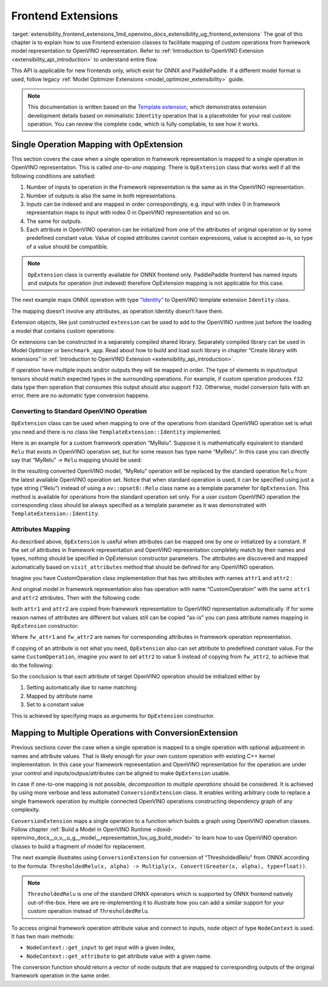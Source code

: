 .. index:: pair: page; Frontend Extensions
.. _extensibility_frontend_extensions:

.. meta::
   :description:  Frontend extension classes are used to facilitate mapping of custom operations from 
                 framework model representation to OpenVINO representation.
   :keywords: frontend extension, mapping, custom operations, framework, OpExtension, 
              testing performance, framework representation, identity, custom framework operation,
			  attributes mapping, ConversionExtension


Frontend Extensions
===================

:target:`extensibility_frontend_extensions_1md_openvino_docs_extensibility_ug_frontend_extensions` The goal of this chapter is to 
explain how to use Frontend extension classes to facilitate mapping of custom operations from framework model representation to 
OpenVINO representation. Refer to :ref:`Introduction to OpenVINO Extension <extensibility_api_introduction>` to understand entire flow.

This API is applicable for new frontends only, which exist for ONNX and PaddlePaddle. If a different model format is used, 
follow legacy :ref:`Model Optimizer Extensions <model_optimizer_extensibility>` guide.

.. note:: 
   This documentation is written based on the 
   `Template extension <https://github.com/openvinotoolkit/openvino/tree/master/docs/template_extension/new>`__, which 
   demonstrates extension development details based on minimalistic ``Identity`` operation that is a placeholder for your 
   real custom operation. You can review the complete code, which is fully compliable, to see how it works.


Single Operation Mapping with OpExtension
~~~~~~~~~~~~~~~~~~~~~~~~~~~~~~~~~~~~~~~~~

This section covers the case when a single operation in framework representation is mapped to a single operation in OpenVINO representation. This is called *one-to-one mapping*. There is ``OpExtension`` class that works well if all the following conditions are satisfied:

#. Number of inputs to operation in the Framework representation is the same as in the OpenVINO representation.

#. Number of outputs is also the same in both representations.

#. Inputs can be indexed and are mapped in order correspondingly, e.g. input with index 0 in framework representation maps to input with index 0 in OpenVINO representation and so on.

#. The same for outputs.

#. Each attribute in OpenVINO operation can be initialized from one of the attributes of original operation or by some predefined constant value. Value of copied attributes cannot contain expressions, value is accepted as-is, so type of a value should be compatible.

.. note:: 
   ``OpExtension`` class is currently available for ONNX frontend only. PaddlePaddle frontend has named inputs and outputs 
   for operation (not indexed) therefore OpExtension mapping is not applicable for this case.



The next example maps ONNX operation with type `“Identity” <https://github.com/onnx/onnx/blob/main/docs/Operators.md#Identity>`__ to 
OpenVINO template extension ``Identity`` class.

.. ref-code-block:: cpp

	#include <openvino/frontend/extension.hpp>



.. ref-code-block:: cpp

	auto extension1 = :ref:`ov::frontend::OpExtension\<TemplateExtension::Identity> <doxid-classov_1_1frontend_1_1_op_extension_base>`("Identity");
	
	// or even simpler if original FW type and OV type of operations match, that is "Identity"
	auto extension2 = :ref:`ov::frontend::OpExtension\<TemplateExtension::Identity> <doxid-classov_1_1frontend_1_1_op_extension_base>`();

The mapping doesn’t involve any attributes, as operation Identity doesn’t have them.

Extension objects, like just constructed ``extension`` can be used to add to the OpenVINO runtime just before the loading a model 
that contains custom operations:

.. ref-code-block:: cpp

	:ref:`ov::Core <doxid-classov_1_1_core>` core;
	// Add arbitrary number of extensions before calling read_model method
	core.:ref:`add_extension <doxid-classov_1_1_core_1a68d0dea1cbcd42a67bea32780e32acea>`(:ref:`ov::frontend::OpExtension\<TemplateExtension::Identity> <doxid-classov_1_1frontend_1_1_op_extension_base>`());
	core.:ref:`read_model <doxid-classov_1_1_core_1ae0576a95f841c3a6f5e46e4802716981>`("/path/to/model.onnx");

Or extensions can be constructed in a separately compiled shared library. Separately compiled library can be used in 
Model Optimizer or ``benchmark_app``. Read about how to build and load such library in chapter “Create library with extensions” 
in :ref:`Introduction to OpenVINO Extension <extensibility_api_introduction>`.

If operation have multiple inputs and/or outputs they will be mapped in order. The type of elements in input/output tensors should 
match expected types in the surrounding operations. For example, if custom operation produces ``f32`` data type then operation 
that consumes this output should also support ``f32``. Otherwise, model conversion fails with an error, there are no automatic 
type conversion happens.

Converting to Standard OpenVINO Operation
-----------------------------------------

``OpExtension`` class can be used when mapping to one of the operations from standard OpenVINO operation set is what you need 
and there is no class like ``TemplateExtension::Identity`` implemented.

Here is an example for a custom framework operation “MyRelu”. Suppose it is mathematically equivalent to standard ``Relu`` 
that exists in OpenVINO operation set, but for some reason has type name “MyRelu”. In this case you can directly say 
that “MyRelu” -> ``Relu`` mapping should be used:

.. ref-code-block:: cpp

	core.:ref:`add_extension <doxid-classov_1_1_core_1a68d0dea1cbcd42a67bea32780e32acea>`(:ref:`ov::frontend::OpExtension\<> <doxid-classov_1_1frontend_1_1_op_extension_base>`("Relu", "MyRelu"));

In the resulting converted OpenVINO model, “MyRelu” operation will be replaced by the standard operation ``Relu`` from 
the latest available OpenVINO operation set. Notice that when standard operation is used, it can be specified using just 
a type string (“Relu”) instead of using a ``ov::opset8::Relu`` class name as a template parameter for ``OpExtension``. 
This method is available for operations from the standard operation set only. For a user custom OpenVINO operation 
the corresponding class should be always specified as a template parameter as it was demonstrated with ``TemplateExtension::Identity``.

Attributes Mapping
------------------

As described above, ``OpExtension`` is useful when attributes can be mapped one by one or initialized by a constant. 
If the set of attributes in framework representation and OpenVINO representation completely match by their names and types, 
nothing should be specified in OpExtension constructor parameters. The attributes are discovered and mapped automatically 
based on ``visit_attributes`` method that should be defined for any OpenVINO operation.

Imagine you have CustomOperation class implementation that has two attributes with names ``attr1`` and ``attr2`` :

.. ref-code-block:: cpp

	class CustomOperation : public :ref:`ov::op::Op <doxid-classov_1_1op_1_1_op>` {
	
	    std::string attr1;
	    int attr2;
	
	public:
	
	    :ref:`OPENVINO_OP <doxid-core_2include_2openvino_2op_2op_8hpp_1afe347dcc52f829ca1c7693241f35957b>`("CustomOperation");
	
	    bool :ref:`visit_attributes <doxid-classov_1_1_node_1a9743b56d352970486d17dae2416d958e>`(:ref:`ov::AttributeVisitor <doxid-classov_1_1_attribute_visitor>`& visitor) override {
	        visitor.:ref:`on_attribute <doxid-classov_1_1_attribute_visitor_1a8323bb5b84f0a074a6fbedf32e0efa6f>`("attr1", attr1);
	        visitor.:ref:`on_attribute <doxid-classov_1_1_attribute_visitor_1a8323bb5b84f0a074a6fbedf32e0efa6f>`("attr2", attr2);
	        return true;
	    }
	
	    // ... implement other required methods

And original model in framework representation also has operation with name “CustomOperatoin” with the same ``attr1`` 
and ``attr2`` attributes. Then with the following code:

.. ref-code-block:: cpp

	core.:ref:`add_extension <doxid-classov_1_1_core_1a68d0dea1cbcd42a67bea32780e32acea>`(:ref:`ov::frontend::OpExtension\<CustomOperation> <doxid-classov_1_1frontend_1_1_op_extension_base>`());

both ``attr1`` and ``attr2`` are copied from framework representation to OpenVINO representation automatically. 
If for some reason names of attributes are different but values still can be copied “as-is” you can pass attribute 
names mapping in ``OpExtension`` constructor:

.. ref-code-block:: cpp

	core.:ref:`add_extension <doxid-classov_1_1_core_1a68d0dea1cbcd42a67bea32780e32acea>`(:ref:`ov::frontend::OpExtension\<CustomOperation> <doxid-classov_1_1frontend_1_1_op_extension_base>`(
	    { {"attr1", "fw_attr1"}, {"attr2", "fw_attr2"} },
	    {}
	));

Where ``fw_attr1`` and ``fw_attr2`` are names for corresponding attributes in framework operation representation.

If copying of an attribute is not what you need, ``OpExtension`` also can set attribute to predefined constant value. 
For the same ``CustomOperation``, imagine you want to set ``attr2`` to value 5 instead of copying from ``fw_attr2``, 
to achieve that do the following:

.. ref-code-block:: cpp

	core.:ref:`add_extension <doxid-classov_1_1_core_1a68d0dea1cbcd42a67bea32780e32acea>`(:ref:`ov::frontend::OpExtension\<CustomOperation> <doxid-classov_1_1frontend_1_1_op_extension_base>`(
	    { {"attr1", "fw_attr1"} },
	    { {"attr2", 5} }
	));

So the conclusion is that each attribute of target OpenVINO operation should be initialized either by

#. Setting automatically due to name matching

#. Mapped by attribute name

#. Set to a constant value

This is achieved by specifying maps as arguments for ``OpExtension`` constructor.

Mapping to Multiple Operations with ConversionExtension
~~~~~~~~~~~~~~~~~~~~~~~~~~~~~~~~~~~~~~~~~~~~~~~~~~~~~~~

Previous sections cover the case when a single operation is mapped to a single operation with optional adjustment 
in names and attribute values. That is likely enough for your own custom operation with existing C++ kernel implementation. 
In this case your framework representation and OpenVINO representation for the operation are under your control and 
inputs/outpus/attributes can be aligned to make ``OpExtension`` usable.

In case if one-to-one mapping is not possible, *decomposition to multiple operations* should be considered. It is achieved 
by using more verbose and less automated ``ConversionExtension`` class. It enables writing arbitrary code to replace 
a single framework operation by multiple connected OpenVINO operations constructing dependency graph of any complexity.

``ConversionExtension`` maps a single operation to a function which builds a graph using OpenVINO operation classes. 
Follow chapter :ref:`Build a Model in OpenVINO Runtime <doxid-openvino_docs__o_v__u_g__model__representation_1ov_ug_build_model>` 
to learn how to use OpenVINO operation classes to build a fragment of model for replacement.

The next example illustrates using ``ConversionExtension`` for conversion of “ThresholdedRelu” from ONNX according to 
the formula: ``ThresholdedRelu(x, alpha) -> Multiply(x, Convert(Greater(x, alpha), type=float))``.

.. note:: 
   ``ThresholdedRelu`` is one of the standard ONNX operators which is supported by ONNX frontend natively out-of-the-box. 
   Here we are re-implementing it to illustrate how you can add a similar support for your custom operation instead 
   of ``ThresholdedRelu``.



.. ref-code-block:: cpp

	#include <openvino/opsets/opset8.hpp>



.. ref-code-block:: cpp

	core.:ref:`add_extension <doxid-classov_1_1_core_1a68d0dea1cbcd42a67bea32780e32acea>`(:ref:`ov::frontend::ConversionExtension <doxid-classov_1_1frontend_1_1_conversion_extension>`(
	    "ThresholdedReLU",
	    [](const :ref:`ov::frontend::NodeContext <doxid-classov_1_1frontend_1_1_node_context>`& node) {
	        auto :ref:`greater <doxid-namespacengraph_1_1runtime_1_1reference_1a57392ae82f5b22607d69470afd59139a>` = std::make_shared<ov::opset8::Greater>(
	            node.:ref:`get_input <doxid-classov_1_1frontend_1_1_node_context_1aa462a9e6948f3fe1f66f65a0e945916e>`(0),
	            ov::opset8::Constant::create(:ref:`ov::element::f32 <doxid-group__ov__element__cpp__api_1gadc8a5dda3244028a5c0b024897215d43>`, {}, {node.get_attribute<float>("alpha")}));
	        auto casted = std::make_shared<ov::opset8::Convert>(:ref:`greater <doxid-namespacengraph_1_1runtime_1_1reference_1a57392ae82f5b22607d69470afd59139a>`, :ref:`ov::element::f32 <doxid-group__ov__element__cpp__api_1gadc8a5dda3244028a5c0b024897215d43>`);
	        return :ref:`ov::OutputVector <doxid-namespaceov_1a0a3841455b82c164b1b04b61a9c7c560>`{ std::make_shared<ov::opset8::Multiply>(node.:ref:`get_input <doxid-classov_1_1frontend_1_1_node_context_1aa462a9e6948f3fe1f66f65a0e945916e>`(0), casted) };
	    }));

To access original framework operation attribute value and connect to inputs, ``node`` object of type ``NodeContext`` is used. 
It has two main methods:

* ``NodeContext::get_input`` to get input with a given index,

* ``NodeContext::get_attribute`` to get attribute value with a given name.

The conversion function should return a vector of node outputs that are mapped to corresponding outputs of the original 
framework operation in the same order.

